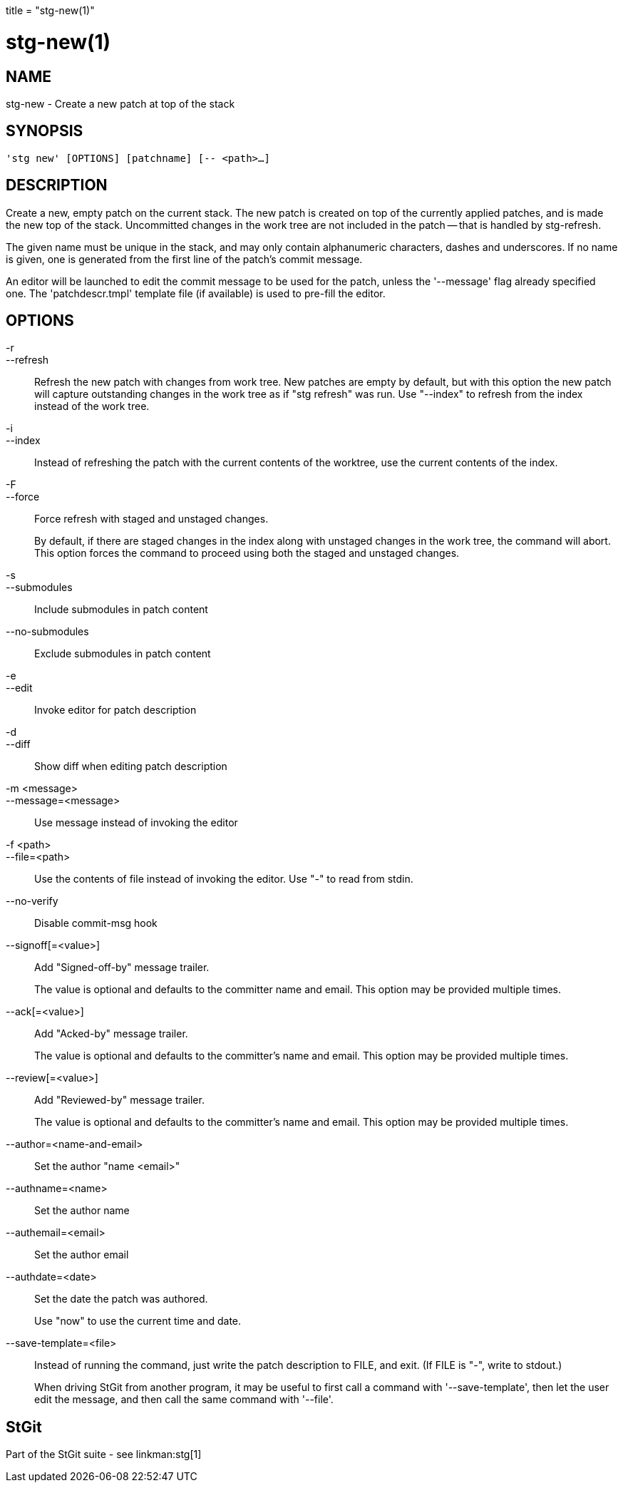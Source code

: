 +++
title = "stg-new(1)"
+++

stg-new(1)
==========

NAME
----
stg-new - Create a new patch at top of the stack

SYNOPSIS
--------
[verse]
'stg new' [OPTIONS] [patchname] [-- <path>...]

DESCRIPTION
-----------

Create a new, empty patch on the current stack. The new patch is created on top
of the currently applied patches, and is made the new top of the stack.
Uncommitted changes in the work tree are not included in the patch -- that is
handled by stg-refresh.

The given name must be unique in the stack, and may only contain alphanumeric
characters, dashes and underscores. If no name is given, one is generated from
the first line of the patch's commit message.

An editor will be launched to edit the commit message to be used for the patch,
unless the '--message' flag already specified one. The 'patchdescr.tmpl'
template file (if available) is used to pre-fill the editor.

OPTIONS
-------
-r::
--refresh::
    Refresh the new patch with changes from work tree. New patches are empty by
    default, but with this option the new patch will capture outstanding
    changes in the work tree as if "stg refresh" was run. Use "--index" to
    refresh from the index instead of the work tree.

-i::
--index::
    Instead of refreshing the patch with the current contents of the worktree,
    use the current contents of the index.

-F::
--force::
    Force refresh with staged and unstaged changes.
+
By default, if there are staged changes in the index along with unstaged
changes in the work tree, the command will abort. This option forces the
command to proceed using both the staged and unstaged changes.

-s::
--submodules::
    Include submodules in patch content

--no-submodules::
    Exclude submodules in patch content

-e::
--edit::
    Invoke editor for patch description

-d::
--diff::
    Show diff when editing patch description

-m <message>::
--message=<message>::
    Use message instead of invoking the editor

-f <path>::
--file=<path>::
    Use the contents of file instead of invoking the editor. Use "-" to read
    from stdin.

--no-verify::
    Disable commit-msg hook

--signoff[=<value>]::
    Add "Signed-off-by" message trailer.
+
The value is optional and defaults to the committer name and email. This option
may be provided multiple times.

--ack[=<value>]::
    Add "Acked-by" message trailer.
+
The value is optional and defaults to the committer's name and email. This
option may be provided multiple times.

--review[=<value>]::
    Add "Reviewed-by" message trailer.
+
The value is optional and defaults to the committer's name and email. This
option may be provided multiple times.

--author=<name-and-email>::
    Set the author "name <email>"

--authname=<name>::
    Set the author name

--authemail=<email>::
    Set the author email

--authdate=<date>::
    Set the date the patch was authored.
+
Use "now" to use the current time and date.

--save-template=<file>::
    Instead of running the command, just write the patch description to FILE,
    and exit. (If FILE is "-", write to stdout.)
+
When driving StGit from another program, it may be useful to first call a
command with '--save-template', then let the user edit the message, and then
call the same command with '--file'.

StGit
-----
Part of the StGit suite - see linkman:stg[1]
